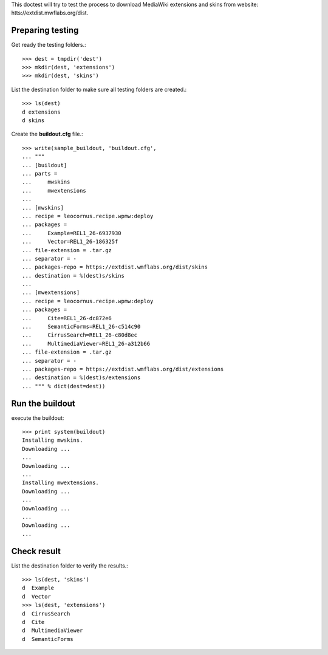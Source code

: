 This doctest will try to test the process to download MediaWiki
extensions and skins from website:
htts://extdist.mwflabs.org/dist.

Preparing testing
=================

Get ready the testing folders.::

  >>> dest = tmpdir('dest')
  >>> mkdir(dest, 'extensions')
  >>> mkdir(dest, 'skins')

List the destination folder to make sure all testing folders are 
created.::

  >>> ls(dest)
  d extensions
  d skins

Create the **buildout.cfg** file.::

  >>> write(sample_buildout, 'buildout.cfg',
  ... """
  ... [buildout]
  ... parts = 
  ...     mwskins
  ...     mwextensions
  ... 
  ... [mwskins]
  ... recipe = leocornus.recipe.wpmw:deploy
  ... packages = 
  ...     Example=REL1_26-6937930
  ...     Vector=REL1_26-186325f
  ... file-extension = .tar.gz
  ... separator = -
  ... packages-repo = https://extdist.wmflabs.org/dist/skins
  ... destination = %(dest)s/skins
  ...
  ... [mwextensions]
  ... recipe = leocornus.recipe.wpmw:deploy
  ... packages = 
  ...     Cite=REL1_26-dc872e6
  ...     SemanticForms=REL1_26-c514c90
  ...     CirrusSearch=REL1_26-c80d8ec
  ...     MultimediaViewer=REL1_26-a312b66
  ... file-extension = .tar.gz
  ... separator = -
  ... packages-repo = https://extdist.wmflabs.org/dist/extensions
  ... destination = %(dest)s/extensions
  ... """ % dict(dest=dest))

Run the buildout
================

execute the buildout::

  >>> print system(buildout)
  Installing mwskins.
  Downloading ...
  ...
  Downloading ...
  ...
  Installing mwextensions.
  Downloading ...
  ...
  Downloading ...
  ...
  Downloading ...
  ...

Check result
============

List the destination folder to verify the results.::

  >>> ls(dest, 'skins')
  d  Example
  d  Vector
  >>> ls(dest, 'extensions')
  d  CirrusSearch
  d  Cite
  d  MultimediaViewer
  d  SemanticForms
